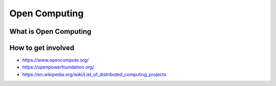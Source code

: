 
**************
Open Computing
**************

What is Open Computing
======================

How to get involved
===================

- https://www.opencompute.org/
- https://openpowerfoundation.org/
- https://en.wikipedia.org/wiki/List_of_distributed_computing_projects
